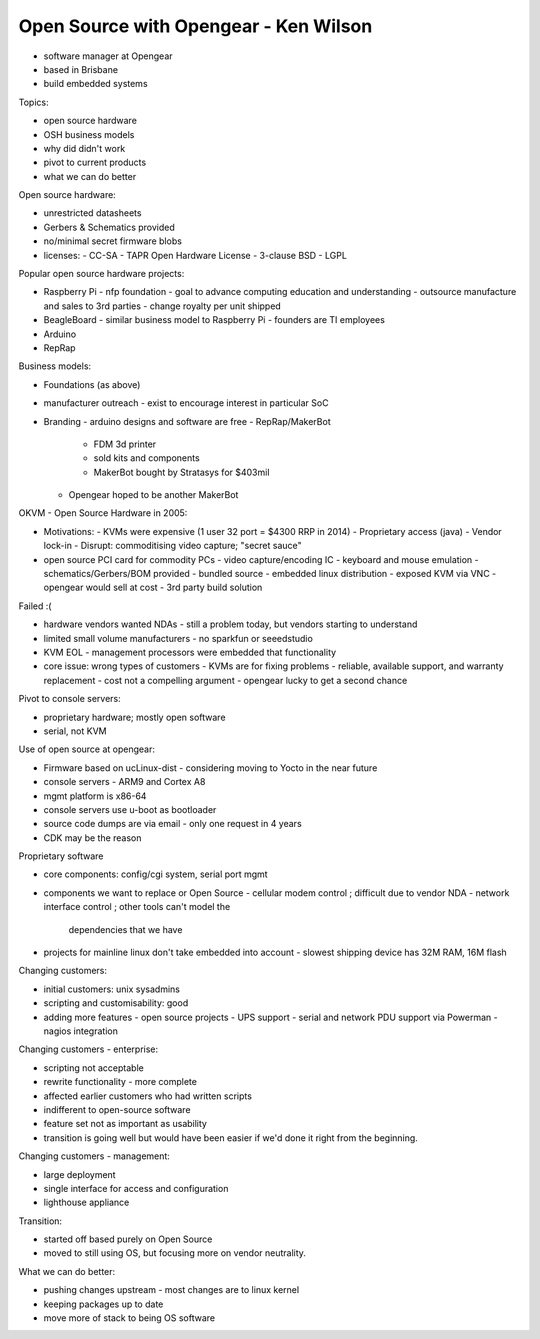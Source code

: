 Open Source with Opengear - Ken Wilson
======================================

- software manager at Opengear
- based in Brisbane
- build embedded systems

Topics:

- open source hardware
- OSH business models
- why did didn't work
- pivot to current products
- what we can do better

Open source hardware:

- unrestricted datasheets
- Gerbers & Schematics provided
- no/minimal secret firmware blobs
- licenses:
  - CC-SA
  - TAPR Open Hardware License
  - 3-clause BSD
  - LGPL

Popular open source hardware projects:

- Raspberry Pi
  - nfp foundation
  - goal to advance computing education and understanding
  - outsource manufacture and sales to 3rd parties
  - change royalty per unit shipped
- BeagleBoard
  - similar business model to Raspberry Pi
  - founders are TI employees
- Arduino
- RepRap

Business models:

- Foundations (as above)
- manufacturer outreach
  - exist to encourage interest in particular SoC
- Branding
  - arduino designs and software are free
  - RepRap/MakerBot
    - FDM 3d printer
    - sold kits and components
    - MakerBot bought by Stratasys for $403mil
  - Opengear hoped to be another MakerBot

OKVM - Open Source Hardware in 2005:

- Motivations:
  - KVMs were expensive (1 user 32 port = $4300 RRP in 2014)
  - Proprietary access (java)
  - Vendor lock-in
  - Disrupt: commoditising video capture; "secret sauce"
- open source PCI card for commodity PCs
  - video capture/encoding IC
  - keyboard and mouse emulation
  - schematics/Gerbers/BOM provided
  - bundled source
  - embedded linux distribution - exposed KVM via VNC
  - opengear would sell at cost
  - 3rd party build solution

Failed :(

- hardware vendors wanted NDAs
  - still a problem today, but vendors starting to understand
- limited small volume manufacturers
  - no sparkfun or seeedstudio
- KVM EOL
  - management processors were embedded that functionality
- core issue: wrong types of customers
  - KVMs are for fixing problems
  - reliable, available support, and warranty replacement
  - cost not a compelling argument
  - opengear lucky to get a second chance

Pivot to console servers:

- proprietary hardware; mostly open software
- serial, not KVM

Use of open source at opengear:

- Firmware based on ucLinux-dist
  - considering moving to Yocto in the near future
- console servers - ARM9 and Cortex A8
- mgmt platform is x86-64
- console servers use u-boot as bootloader
- source code dumps are via email
  - only one request in 4 years
- CDK may be the reason

Proprietary software

- core components: config/cgi system, serial port mgmt
- components we want to replace or Open Source
  - cellular modem control ; difficult due to vendor NDA
  - network interface control ; other tools can't model the
    dependencies that we have
- projects for mainline linux don't take embedded into account
  - slowest shipping device has 32M RAM, 16M flash

Changing customers:

- initial customers: unix sysadmins
- scripting and customisability: good
- adding more features - open source projects
  - UPS support
  - serial and network PDU support via Powerman
  - nagios integration

Changing customers - enterprise:

- scripting not acceptable
- rewrite functionality - more complete
- affected earlier customers who had written scripts
- indifferent to open-source software
- feature set not as important as usability
- transition is going well but would have been easier if we'd done
  it right from the beginning.

Changing customers - management:

- large deployment
- single interface for access and configuration
- lighthouse appliance

Transition:

- started off based purely on Open Source
- moved to still using OS, but focusing more on vendor neutrality.

What we can do better:

- pushing changes upstream
  - most changes are to linux kernel
- keeping packages up to date
- move more of stack to being OS software
